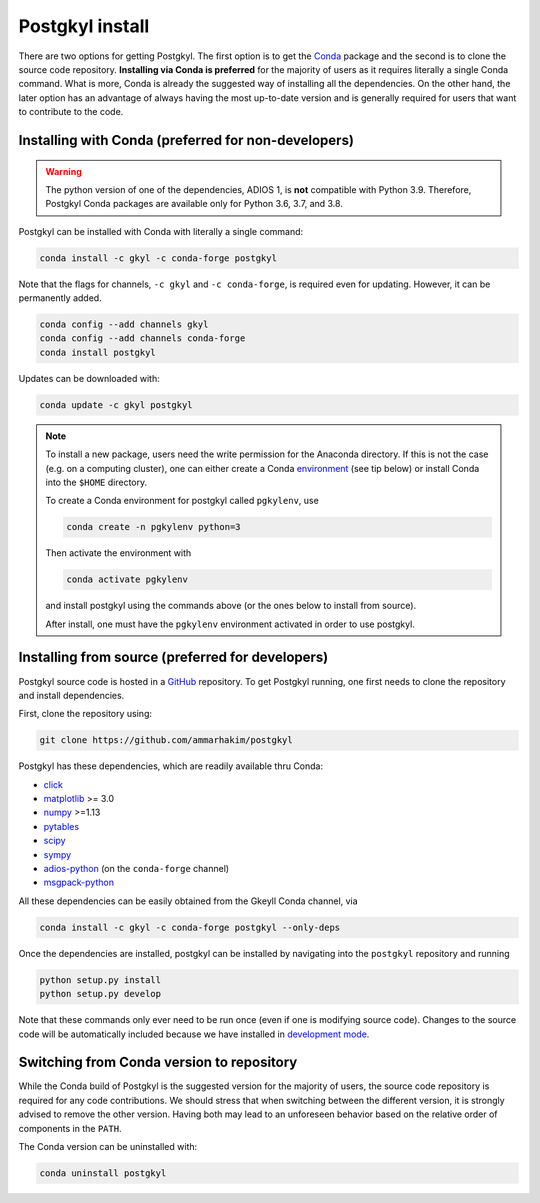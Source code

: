 .. _pg_install:

Postgkyl install
================

There are two options for getting Postgkyl.  The first option is to
get the `Conda <https://conda.io/miniconda.html>`_ package and the
second is to clone the source code repository. **Installing via Conda
is preferred** for the majority of users as it requires literally a
single Conda command. What is more, Conda is already the suggested way
of installing all the dependencies. On the other hand, the later option
has an advantage of always having the most up-to-date version and is
generally required for users that want to contribute to the code.


Installing with Conda (preferred for non-developers)
----------------------------------------------------

.. warning::

   The python version of one of the dependencies, ADIOS 1, is **not**
   compatible with Python 3.9. Therefore, Postgkyl Conda packages are
   available only for Python 3.6, 3.7, and 3.8.

   
Postgkyl can be installed with Conda with literally a single command:

.. code-block:: bash

  conda install -c gkyl -c conda-forge postgkyl 

Note that the flags for channels, ``-c gkyl`` and ``-c conda-forge``,
is required even for updating. However, it can be permanently added.

.. code-block:: bash

  conda config --add channels gkyl
  conda config --add channels conda-forge
  conda install postgkyl

Updates can be downloaded with:

.. code-block:: bash

  conda update -c gkyl postgkyl

.. note::

  To install a new package, users need the write permission for the
  Anaconda directory. If this is not the case (e.g. on a computing
  cluster), one can either create a Conda `environment
  <https://conda.io/docs/user-guide/tasks/manage-environments.html>`_
  (see tip below) or install Conda into the ``$HOME`` directory.

  To create a Conda environment for postgkyl called ``pgkylenv``, use
  
  .. code-block:: bash
  
    conda create -n pgkylenv python=3
  
  Then activate the environment with
  
  .. code-block:: bash
  
    conda activate pgkylenv
  
  and install postgkyl using the commands above (or the ones below to
  install from source).

  After install, one must have the ``pgkylenv`` environment activated
  in order to use postgkyl.
  

Installing from source (preferred for developers)
----------------------
  
Postgkyl source code is hosted in a `GitHub
<https://github.com/ammarhakim/postgkyl>`_ repository. To get Postgkyl
running, one first needs to clone the repository and install dependencies.

First, clone the repository using:

.. code-block:: bash

  git clone https://github.com/ammarhakim/postgkyl


Postgkyl has these dependencies, which are readily available thru Conda:

* `click <https://click.palletsprojects.com/en/7.x/>`_
* `matplotlib <https://matplotlib.org/>`_ >= 3.0
* `numpy <https://numpy.org/>`_ >=1.13
* `pytables <https://www.pytables.org/>`_
* `scipy <https://www.scipy.org/>`_
* `sympy <https://www.sympy.org/en/index.html>`_
* `adios-python <https://www.olcf.ornl.gov/center-projects/adios/>`_ (on the
  ``conda-forge`` channel)
* `msgpack-python <https://github.com/msgpack/msgpack-python>`_

All these dependencies can be easily obtained from the Gkeyll Conda
channel, via

.. code-block:: bash

  conda install -c gkyl -c conda-forge postgkyl --only-deps

Once the dependencies are installed, postgkyl can be installed by
navigating into the ``postgkyl`` repository and running

.. code-block:: bash
                
  python setup.py install
  python setup.py develop

Note that these commands only ever need to be run once (even if one is
modifying source code).  Changes to the source code will be
automatically included because we have installed in `development mode
<https://setuptools.readthedocs.io/en/latest/userguide/development_mode.html>`_.

          

Switching from Conda version to repository
------------------------------------------

While the Conda build of Postgkyl is the suggested version for the
majority of users, the source code repository is required for any code
contributions.  We should stress that when switching between the
different version, it is strongly advised to remove the other
version. Having both may lead to an unforeseen behavior based on the
relative order of components in the ``PATH``.

The Conda version can be uninstalled with:

.. code-block:: bash

  conda uninstall postgkyl

